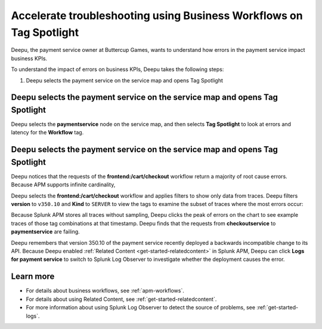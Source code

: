 .. _troubleshoot-business-workflows:

**************************************************************************
Accelerate troubleshooting using Business Workflows on Tag Spotlight
**************************************************************************

.. meta::
    :description: This Splunk APM use case describes how to use APM Tag Spotlight of Business Workflows to accelerate troubleshooting.

Deepu, the payment service owner at Buttercup Games, wants to understand how errors in the payment service impact business KPIs. 

To understand the impact of errors on business KPIs, Deepu takes the following steps:

#. Deepu selects the payment service on the service map and opens Tag Spotlight 

Deepu selects the payment service on the service map and opens Tag Spotlight 
===============================================================================

Deepu selects the :strong:`paymentservice` node on the service map, and then selects :strong:`Tag Spotlight` to look at errors and latency for the :strong:`Workflow` tag.

..  image:: /_images/apm/apm-use-cases/TagSpotlightUseCase_OpenTagSpotlight.png
    :width: 99%
    :alt: This screenshot shows the Tag Spotlight view of the payment service, which shows that the frontend:/cart/checkout workflow has the most errors

Deepu selects the payment service on the service map and opens Tag Spotlight 
===============================================================================

Deepu notices that the requests of the :strong:`frontend:/cart/checkout` workflow return a majority of root cause errors. Because APM supports infinite cardinality, 

..  image:: /_images/apm/apm-use-cases/troubleshoot-business-workflows-01.png
    :width: 99%
    :alt: This screenshot shows the Tag Spotlight view of the payment service, which shows that the frontend:/cart/checkout workflow has the most errors

Deepu selects the :strong:`frontend:/cart/checkout`  workflow and applies filters to show only data from traces. Deepu filters :strong:`version` to ``v350.10`` and :strong:`Kind` to ``SERVER`` to view the tags to examine the subset of traces where the most errors occur:

..  image:: /_images/apm/apm-use-cases/troubleshoot-business-workflows-02.png
    :width: 99%
    :alt: This screenshot shows the Tag Spotlight view of the frontend:/cart/checkout workflow filtered by Version and Kind.

Because Splunk APM stores all traces without sampling, Deepu clicks the peak of errors on the chart to see example traces of those tag combinations at that timestamp. Deepu finds that the requests from :strong:`checkoutservice` to :strong:`paymentservice` are failing. 

Deepu remembers that version 350.10 of the payment service recently deployed a backwards incompatible change to its API. Because Deepu enabled :ref:`Related Content <get-started-relatedcontent>` in Splunk APM, Deepu can click :strong:`Logs for payment service` to switch to Splunk Log Observer to investigate whether the deployment causes the error. 

Learn more
==============

* For details about business workflows, see :ref:`apm-workflows`.
* For details about using Related Content, see :ref:`get-started-relatedcontent`.
* For more information about using Splunk Log Observer to detect the source of problems, see :ref:`get-started-logs`.